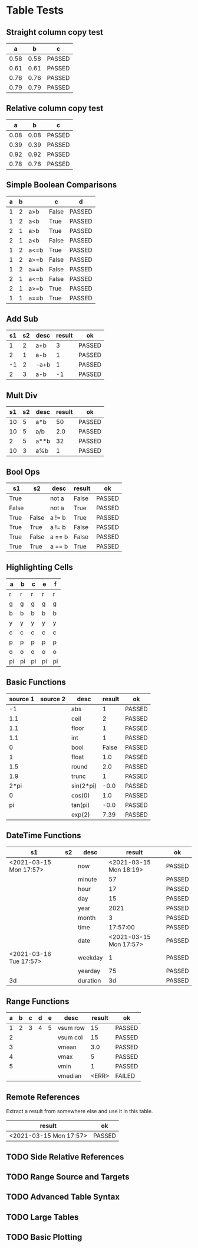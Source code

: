 * Table Tests

** Straight column copy test
|  a   |  b   |   c    |
|------+------+--------|
| 0.58 | 0.58 | PASSED |
| 0.61 | 0.61 | PASSED |
| 0.76 | 0.76 | PASSED |
| 0.79 | 0.79 | PASSED |
#+TBLFM:$1=rand();%.2f::$2=$1::$3=passed($1==$2,$3)

** Relative column copy test
|  a   |  b   |   c    |
|------+------+--------|
| 0.08 | 0.08 | PASSED |
| 0.39 | 0.39 | PASSED |
| 0.92 | 0.92 | PASSED |
| 0.78 | 0.78 | PASSED |
#+TBLFM:$1=rand();%.2f::$2=$-1::$3=passed($-2 == $-1)

** Simple Boolean Comparisons
| a | b |      |   c   |   d    |
|---+---+------+-------+--------|
| 1 | 2 | a>b  | False | PASSED |
| 1 | 2 | a<b  | True  | PASSED |
| 2 | 1 | a>b  | True  | PASSED |
| 2 | 1 | a<b  | False | PASSED |
| 1 | 2 | a<=b | True  | PASSED |
| 1 | 2 | a>=b | False | PASSED |
| 1 | 2 | a==b | False | PASSED |
| 2 | 1 | a<=b | False | PASSED |
| 2 | 1 | a>=b | True  | PASSED |
| 1 | 1 | a==b | True  | PASSED |
#+TBLFM:@2$4=$1>$2::@2$5=passed($4==False)::@3$4=$1<$2::@3$5=passed(bool($4)==True)::@4$4=$-3>$-2::@4$5=passed($-1==True)::@5$4=$-3<$-2::@5$5=passed($-1==False)::@6$4=$1<=$2::@6$5=passed($-1)::@7$4=$1>=$2::@8$4=$1==$2::@7$5=passed($-1==False)::@8$5=passed($-1==False)::@9$4=$1<=$2::@9$5=passed($-1==False)::@10$4=$1>=$2::@11$4=$1==$2::@10$5=passed($-1==True)::@11$5=passed($-1==True)


** Add Sub
| s1 | s2 | desc | result |   ok   |
|----+----+------+--------+--------|
|  1 |  2 | a+b  |      3 | PASSED |
|  2 |  1 | a-b  |      1 | PASSED |
| -1 |  2 | -a+b |      1 | PASSED |
|  2 |  3 | a-b  |     -1 | PASSED |
#+TBLFM:@2$4=$1+$2::@2$5=passed($-1==3)::@3$4=$1-$2::@3$5=passed($-1==1)::@4$4=$1+$2::@4$5=passed($-1==1)::@5$4=$1-$2::@5$5=passed($-1==-1)

** Mult Div
| s1 | s2 | desc | result |   ok   |
|----+----+------+--------+--------|
| 10 |  5 | a*b  |     50 | PASSED |
| 10 |  5 | a/b  |    2.0 | PASSED |
|  2 |  5 | a**b |     32 | PASSED |
| 10 |  3 | a%b  |      1 | PASSED |
#+TBLFM:@2$4=$1*$2::@2$5=passed($-1==50)::@3$4=$1/$2::@3$5=passed(int($-1)==2)::@4$4=$1**$2::@4$5=passed($-1==32)::@5$4=$1%$2::@5$5=passed($-1==1)

** Bool Ops
|   s1  |   s2  |  desc  | result |   ok   |
|-------+-------+--------+--------+--------|
| True  |       | not a  | False  | PASSED |
| False |       | not a  | True   | PASSED |
| True  | False | a != b | True   | PASSED |
| True  | True  | a != b | False  | PASSED |
| True  | False | a == b | False  | PASSED |
| True  | True  | a == b | True   | PASSED |
#+TBLFM:@2$4=not $1::@2$5=passed($-1==False)::@3$4=not $1::@3$5=passed($-1==True)::@4$4=$1!=$2::@4$5=passed($-1==True)::@5$4=$1!=$2::@5$5=passed($-1==False)::@6$4=$1==$2::@6$5=passed($-1==False)::@7$4=$1==$2::@8$5=passed($-1==True)

** Highlighting Cells
| a  | b  | c  | e  | f  |
|----+----+----+----+----|
| r  | r  | r  | r  | r  |
| g  | g  | g  | g  | g  |
| b  | b  | b  | b  | b  |
| y  | y  | y  | y  | y  |
| c  | c  | c  | c  | c  |
| p  | p  | p  | p  | p  |
| o  | o  | o  | o  | o  |
| pi | pi | pi | pi | pi |
#+TBLFM:@2=highlight(@<,"red","r")::@3=highlight(@3,"green","g")::@4=highlight(@4,"blue","b")::@5=highlight(@5,"yellow","y")::@6=highlight(@6,"cyan","c")::@7=highlight(@7,"purple","p")::@8=highlight(@8,"orange","o")::@9=highlight(@9,"pink","pi")

** Basic Functions
| source 1 | source 2 |    desc   | result |   ok   |
|----------+----------+-----------+--------+--------|
| -1       |          | abs       | 1      | PASSED |
| 1.1      |          | ceil      | 2      | PASSED |
| 1.1      |          | floor     | 1      | PASSED |
| 1.1      |          | int       | 1      | PASSED |
| 0        |          | bool      | False  | PASSED |
| 1        |          | float     | 1.0    | PASSED |
| 1.5      |          | round     | 2.0    | PASSED |
| 1.9      |          | trunc     | 1      | PASSED |
| 2*pi     |          | sin(2*pi) | -0.0   | PASSED |
| 0        |          | cos(0)    | 1.0    | PASSED |
| pi       |          | tan(pi)   | -0.0   | PASSED |
|          |          | exp(2)    | 7.39   | PASSED |
#+TBLFM:@2$4=abs($1)::@2$5=passed($-1==1)::@3$4=ceil($1)::@3$5=passed($-1==2)::@4$4=floor($1)::@4$5=passed($-1==1)::@5$4=int($1)::@5$5=passed($-1==1)::@6$4=bool($1)::@6$5=passed($-1==False)::@7$4=float($1)::@7$5=passed($-1==1.0)::@8$4=round($1)::@8$5=passed($-1==2.0)::@9$4=trunc($1)::@9$5=passed($-1==1)::@10$4=round(sin(2*pi))::@10$5=passed($-1==0)::@11$4=cos(0)::@11$5=passed($-1==1.0)::@12$4=round(tan(pi))::@12$5=passed($-1==0)::@13$4=exp(2);%.2f::@13$5=passed($-1==7.39)


** DateTime Functions
#+NAME: date-time-test
|           s1           | s2 |   desc   |         result         |   ok   |
|------------------------+----+----------+------------------------+--------|
| <2021-03-15 Mon 17:57> |    | now      | <2021-03-15 Mon 18:19> | PASSED |
|                        |    | minute   | 57                     | PASSED |
|                        |    | hour     | 17                     | PASSED |
|                        |    | day      | 15                     | PASSED |
|                        |    | year     | 2021                   | PASSED |
|                        |    | month    | 3                      | PASSED |
|                        |    | time     | 17:57:00               | PASSED |
|                        |    | date     | <2021-03-15 Mon 17:57> | PASSED |
| <2021-03-16 Tue 17:57> |    | weekday  | 1                      | PASSED |
|                        |    | yearday  | 75                     | PASSED |
| 3d                     |    | duration | 3d                     | PASSED |
#+TBLFM:@2$4=now()::@2$5=passed(minute(date($-1))==minute(now()))::@3$4=minute(date(@2$1))::@3$5=passed($-1==57)::@4$4=hour(@2$1)::@4$5=passed($-1==17)::@5$4=day(@2$1)::@5$5=passed($-1==15)::@6$4=year(@2$1)::@6$5=passed($-1==2021)::@7$4=month(@2$1)::@7$5=passed($-1==3)::@8$4=time(@2$1)::@9$4=date(@2$1)::@9$5=passed($-1==@2$1)::@10$4=weekday(date(@10$1))::@11$4=yearday(@10$1)::@11$5=passed($-1==75)::@10$5=passed($-1==1)::@8$5=passed($-1=="17:57:00")::@12$4=duration(@12$1)::@12$5=passed($-1=="3d")

** Range Functions
| a | b | c | d | e |   desc   | result |   ok   |
|---+---+---+---+---+----------+--------+--------|
| 1 | 2 | 3 | 4 | 5 | vsum row | 15     | PASSED |
| 2 |   |   |   |   | vsum col | 15     | PASSED |
| 3 |   |   |   |   | vmean    | 3.0    | PASSED |
| 4 |   |   |   |   | vmax     | 5      | PASSED |
| 5 |   |   |   |   | vmin     | 1      | PASSED |
|   |   |   |   |   | vmedian  | <ERR>  | FAILED |
#+TBLFM:@2$7=vsum($1..$5)::@2$8=passed($-1==15)::@3$7=vsum(@2$1..@6$1)::@3$8=passed($-1==15)::@4$7=vmean(@2$1..@2$5)::@4$8=passed($-1==3.0)::@5$7=vmax(@2$1..@2$5)::@5$8=passed($-1==5)::@6$7=vmin(@2$1..@2$5)::@6$8=passed($-1==1)::@7$7=vmedian(@2$1..@2$5)::@7$8=passed($-1==3)

** Remote References
Extract a result from somewhere else and use it in this table.
|         result         |   ok   |
|------------------------+--------|
| <2021-03-15 Mon 17:57> | PASSED |
#+TBLFM:@2$1=remote("date-time-test",@2$1)::@2$2=passed(minute($-1)==57)


** TODO Side Relative References
** TODO Range Source and Targets
** TODO Advanced Table Syntax
** TODO Large Tables 
** TODO Basic Plotting